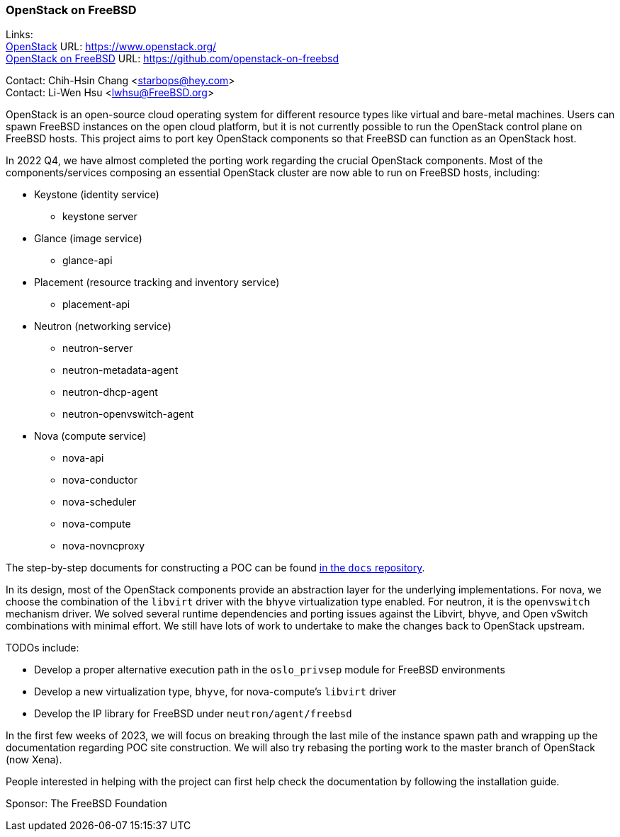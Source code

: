 === OpenStack on FreeBSD

Links: +
link:https://www.openstack.org/[OpenStack] URL: link:https://www.openstack.org/[] +
link:https://github.com/openstack-on-freebsd[OpenStack on FreeBSD] URL: link:https://github.com/openstack-on-freebsd[] +

Contact: Chih-Hsin Chang <starbops@hey.com> +
Contact: Li-Wen Hsu <lwhsu@FreeBSD.org>

OpenStack is an open-source cloud operating system for different resource types like virtual and bare-metal machines.
Users can spawn FreeBSD instances on the open cloud platform, but it is not currently possible to run the OpenStack control plane on FreeBSD hosts.
This project aims to port key OpenStack components so that FreeBSD can function as an OpenStack host.

In 2022 Q4, we have almost completed the porting work regarding the crucial OpenStack components.
Most of the components/services composing an essential OpenStack cluster are now able to run on FreeBSD hosts, including:

* Keystone (identity service)
** keystone server
* Glance (image service)
** glance-api
* Placement (resource tracking and inventory service)
** placement-api
* Neutron (networking service)
** neutron-server
** neutron-metadata-agent
** neutron-dhcp-agent
** neutron-openvswitch-agent
* Nova (compute service)
** nova-api
** nova-conductor
** nova-scheduler
** nova-compute
** nova-novncproxy

The step-by-step documents for constructing a POC can be found link:https://github.com/openstack-on-freebsd/docs[in the `docs` repository].

In its design, most of the OpenStack components provide an abstraction layer for the underlying implementations.
For nova, we choose the combination of the `libvirt` driver with the `bhyve` virtualization type enabled.
For neutron, it is the `openvswitch` mechanism driver.
We solved several runtime dependencies and porting issues against the Libvirt, bhyve, and Open vSwitch combinations with minimal effort.
We still have lots of work to undertake to make the changes back to OpenStack upstream.

TODOs include:

* Develop a proper alternative execution path in the `oslo_privsep` module for FreeBSD environments
* Develop a new virtualization type, `bhyve`, for nova-compute's `libvirt` driver
* Develop the IP library for FreeBSD under `neutron/agent/freebsd`

In the first few weeks of 2023, we will focus on breaking through the last mile of the instance spawn path and wrapping up the documentation regarding POC site construction. We will also try rebasing the porting work to the master branch of OpenStack (now Xena).

People interested in helping with the project can first help check the documentation by following the installation guide.

Sponsor: The FreeBSD Foundation
